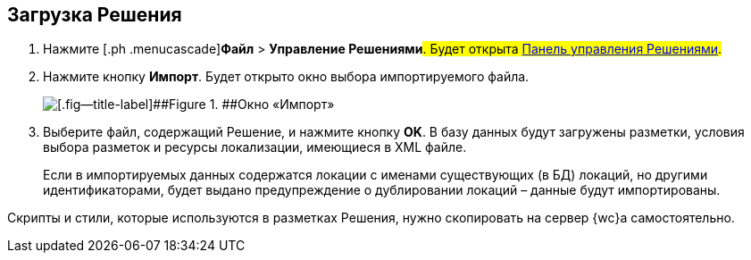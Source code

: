 
== Загрузка Решения

. [.ph .cmd]#Нажмите [.ph .menucascade]#[.ph .uicontrol]*Файл* > [.ph .uicontrol]*Управление Решениями*#. Будет открыта xref:dl_solution_controlpanel.adoc[Панель управления Решениями].#
. [.ph .cmd]#Нажмите кнопку [.ph .uicontrol]*Импорт*. Будет открыто окно выбора импортируемого файла.#
+
image::dl_ui_importlayoutsform.png[[.fig--title-label]##Figure 1. ##Окно «Импорт»]
. [.ph .cmd]#Выберите файл, содержащий Решение, и нажмите кнопку [.ph .uicontrol]*OK*. В базу данных будут загружены разметки, условия выбора разметок и ресурсы локализации, имеющиеся в XML файле.#
+
Если в импортируемых данных содержатся локации с именами существующих (в БД) локаций, но другими идентификаторами, будет выдано предупреждение о дублировании локаций – данные будут импортированы.

Скрипты и стили, которые используются в разметках Решения, нужно скопировать на сервер {wc}а самостоятельно.

